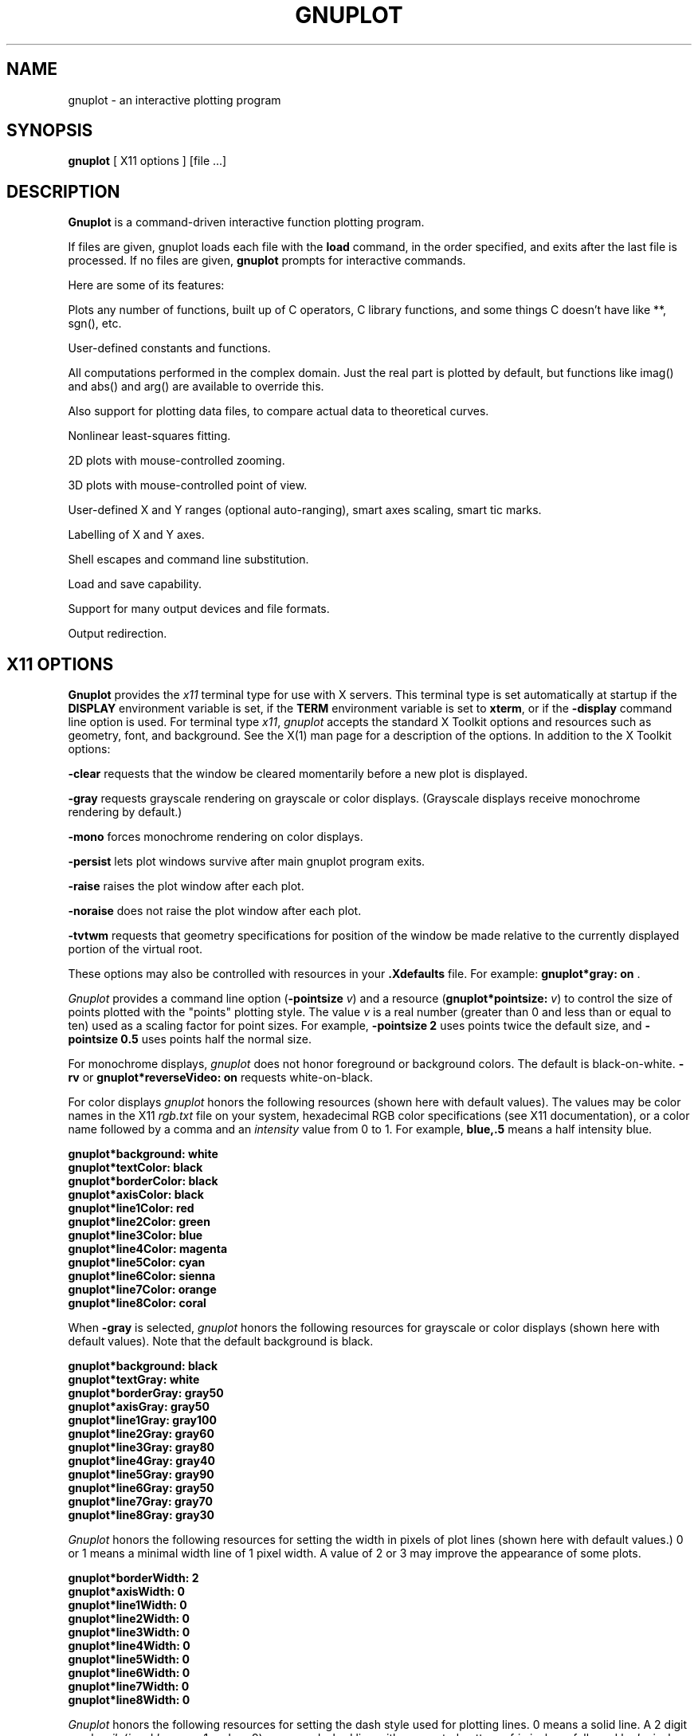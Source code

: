 .\" dummy line
.TH GNUPLOT 1 "29 April 2007"
.UC 4
.SH NAME
gnuplot \- an interactive plotting program
.SH SYNOPSIS
.B gnuplot
[ X11 options ] [file ...]
.br
.SH DESCRIPTION
.B Gnuplot
is a command-driven interactive function plotting program.
.PP
If files are given,
gnuplot
loads each file with the
.B load
command, in the order specified, and exits after the last file is
processed.  If no files are given, \fBgnuplot\fP prompts for
interactive commands.
.PP
Here are some of its features:
.PP
Plots any number of functions, built up of C operators, C library
functions, and some things C doesn't have like **, sgn(), etc.  
.PP
User-defined constants and functions.
.PP
All computations performed in the complex domain.  Just the real part is
plotted by default, but functions like imag() and abs() and arg() are
available to override this.
.PP
Also support for plotting data files, to compare actual data to
theoretical curves.
.PP
Nonlinear least-squares fitting.
.PP
2D plots with mouse-controlled zooming.
.PP
3D plots with mouse-controlled point of view.
.PP
User-defined X and Y ranges (optional auto-ranging), smart axes scaling,
smart tic marks.
.PP
Labelling of X and Y axes.
.PP
Shell escapes and command line substitution.
.PP
Load and save capability.
.PP
Support for many output devices and file formats.
.PP
Output redirection.
.SH X11 OPTIONS
.B Gnuplot
provides the \fIx11\fP terminal type for use
with X servers. This terminal type is set automatically at startup if
the \fBDISPLAY\fR environment variable is set, if the \fBTERM\fR environment
variable is set to \fBxterm\fR, or if the \fB\-display\fR command line
option is used.
For terminal type \fIx11\fR, \fIgnuplot\fP
accepts the standard X Toolkit options and resources such as geometry, font,
and background. See the X(1) man page for a description of
the options.
In addition to the X Toolkit options:
.PP
\fB\-clear\fP requests that the window be cleared momentarily before a
new plot is displayed.
.PP
\fB\-gray\fP requests grayscale rendering on grayscale or color displays.
(Grayscale displays receive monochrome rendering by default.)
.PP
\fB\-mono\fP forces monochrome rendering on color displays.
.PP
\fB\-persist\fP lets plot windows survive after main gnuplot program exits.
.PP
\fB-raise\fP raises the plot window after each plot.
.PP
\fB-noraise\fP does not raise the plot window after each plot.
.PP
\fB\-tvtwm\fP requests that geometry specifications
for position of the window be made relative to the currently displayed
portion of the virtual root.
.PP
These options may also be controlled with resources in your \fB.Xdefaults\fR
file.
For example: \fBgnuplot*gray: on\fP .
.PP
\fIGnuplot\fP provides a command line option (\fB\-pointsize \fIv\fR) and
a resource (\fBgnuplot*pointsize: \fIv\fR) to control the size of points
plotted with the "points" plotting style. The value \fIv\fR is a real
number (greater than 0 and less than or equal to ten) used as a
scaling factor for point sizes. For example, \fB\-pointsize 2\fR uses
points twice the default size, and \fB\-pointsize 0.5\fR uses points
half the normal size.
.PP
For monochrome displays, \fIgnuplot\fR does not honor foreground or
background colors. The default is black-on-white. \fB\-rv\fP or
\fBgnuplot*reverseVideo: on\fP requests white-on-black.
.PP
For color displays \fIgnuplot\fP honors
the following resources (shown here with default values). The values
may be color names in the X11 \fIrgb.txt\fP file on your system, hexadecimal
RGB color specifications (see X11 documentation), or a color name
followed by a comma and an \fIintensity\fR value from 0 to 1. For example,
\fBblue,.5\fR means a half intensity blue.
.sp
.B  "gnuplot*background: white"
.br
.B  "gnuplot*textColor: black"
.br
.B  "gnuplot*borderColor: black"
.br
.B  "gnuplot*axisColor: black"
.br
.B  "gnuplot*line1Color: red"
.br
.B  "gnuplot*line2Color: green"
.br
.B  "gnuplot*line3Color: blue"
.br
.B  "gnuplot*line4Color: magenta"
.br
.B  "gnuplot*line5Color: cyan"
.br
.B  "gnuplot*line6Color: sienna"
.br
.B  "gnuplot*line7Color: orange"
.br
.B  "gnuplot*line8Color: coral"
.br

When \fB\-gray\fP is selected, \fIgnuplot\fP honors
the following resources for grayscale or color displays (shown here with
default values). Note that the default background is black.
.sp
.B  "gnuplot*background: black"
.br
.B  "gnuplot*textGray: white"
.br
.B  "gnuplot*borderGray: gray50"
.br
.B  "gnuplot*axisGray: gray50"
.br
.B  "gnuplot*line1Gray: gray100"
.br
.B  "gnuplot*line2Gray: gray60"
.br
.B  "gnuplot*line3Gray: gray80"
.br
.B  "gnuplot*line4Gray: gray40"
.br
.B  "gnuplot*line5Gray: gray90"
.br
.B  "gnuplot*line6Gray: gray50"
.br
.B  "gnuplot*line7Gray: gray70"
.br
.B  "gnuplot*line8Gray: gray30"
.br

\fIGnuplot\fP honors the following resources for setting the width in
pixels of plot lines (shown here with default values.) 0 or 1 means
a minimal width line of 1 pixel width. A value of 2 or 3 may
improve the  appearance of some plots.
.sp
.br
.B  "gnuplot*borderWidth: 2"
.br
.B  "gnuplot*axisWidth: 0"
.br
.B  "gnuplot*line1Width: 0"
.br
.B  "gnuplot*line2Width: 0"
.br
.B  "gnuplot*line3Width: 0"
.br
.B  "gnuplot*line4Width: 0"
.br
.B  "gnuplot*line5Width: 0"
.br
.B  "gnuplot*line6Width: 0"
.br
.B  "gnuplot*line7Width: 0"
.br
.B  "gnuplot*line8Width: 0"
.br

\fIGnuplot\fP honors the following resources for setting the dash style
used for plotting lines.  0 means a solid line. A 2 digit number \fIjk\fR
(\fIj\fP and \fIk\fP are >= 1  and <= 9) means a dashed line with a
repeated pattern of \fIj\fR pixels on followed by \fIk\fR pixels off.
For example, '16' is a "dotted" line with 1 pixel on followed by 6 pixels
off.  More elaborate on/off patterns can be specified with a 4 digit value.
For example, '4441' is 4 on, 4 off, 4 on, 1 off. The default values shown
below are for monochrome displays or monochrome rendering on color or
grayscale displays. For color displays, the defaults for all are 0
(solid line) except for \fBaxisDashes\fR which defaults to a '16' dotted
line.
.sp
.br
.B  "gnuplot*borderDashes: 0"
.br
.B  "gnuplot*axisDashes: 16"
.br
.B  "gnuplot*line1Dashes: 0"
.br
.B  "gnuplot*line2Dashes: 42"
.br
.B  "gnuplot*line3Dashes: 13"
.br
.B  "gnuplot*line4Dashes: 44"
.br
.B  "gnuplot*line5Dashes: 15"
.br
.B  "gnuplot*line6Dashes: 4441"
.br
.B  "gnuplot*line7Dashes: 42"
.br
.B  "gnuplot*line8Dashes: 13"
.br
.PP
The size or aspect ratio of a plot may be changed by resizing the
.I gnuplot
window.
.SH ENVIRONMENT
A number of shell environment variables are understood by
gnuplot.  None of these are required.
.TP
.B GNUTERM
The name of the terminal type to be used.  This overrides any terminal
type sensed by gnuplot on start-up, but is itself overridden by the
.gnuplot (or equivalent) start-up file (see \fBFILES\fP and "help
start-up") and, of course, by later explicit changes.
.TP
.B GNUHELP 
The pathname of the HELP file (gnuplot.gih).
.TP
.B HOME
The name of a directory to search for a .gnuplot file if none is found
in the current directory.
.TP
.B PAGER
An output filter for help messages.
.TP
.B SHELL
The program used for the "shell" command.
.TP
.B FIT_SCRIPT
Specifies a gnuplot command to be executed when a
fit is interrupted---see "help fit".  
.TP
.B FIT_LOG
The name of the logfile maintained by fit.
.TP
.B GNUPLOT_LIB
Additional search directories for data and command files. The variable
may contain a single directory name, or a list of directories
separated by ':'. The contents of GNUPLOT_LIB are appended to the
"loadpath" variable, but not saved with the "save" and "save set"
commands.
.TP
.B GDFONTPATH
Several gnuplot terminal drivers access TrueType fonts via the gd library.
This variable gives the font search path for these drivers.
.TP
.B GNUPLOT_DEFAULT_GDFONT
The default font for the terminal drivers that access TrueType fonts
via the gd library.
.TP
.B GNUPLOT_FONTPATH
The font search path used by the postscript terminal. The format is
the same as for GNUPLOT_LIB. The contents of GNUPLOT_FONTPATH are
appended to the "fontpath" variable, but not saved with the "save" and
"save set" commands.
.TP
.B GNUPLOT_PS_DIR
Used by the postscript driver to locate external prologue
files. Depending on the build process, gnuplot contains either a
builtin copy of those files or simply a default hardcoded path. Use
this variable to test the postscript terminal with custom prologue
files. See "help postscript prologue".
.SH FILES
.TP
.I .gnuplot
Gnuplot looks for this initialization file, first in the current
directory, then in the HOME directory.  It may contain any legal
gnuplot commands, but typically they are limited to setting the
terminal and defining frequently-used functions or variables.
.TP 
.I fit.log
The default name of the logfile maintained by fit.
.SH AUTHORS
Thomas Williams, Pixar Corporation,
.br
(gnuplot-info@lists.sourceforge.net)
.br
and Colin Kelley.
.PP
Additions for labelling by Russell Lang, Monash University, Australia.
.br
(rjl@monu1.cc.monash.edu.au)
.br
Further additions by David Kotz, Dartmouth College, New Hampshire, USA
(formerly of Duke University, North Carolina, USA).
.br
(David.Kotz@Dartmouth.edu)
.SH BUGS
See the
.I help bugs
command in gnuplot.
.SH SEE ALSO
See the printed manual or the on-line help for details on specific commands.
.br
X(1).
